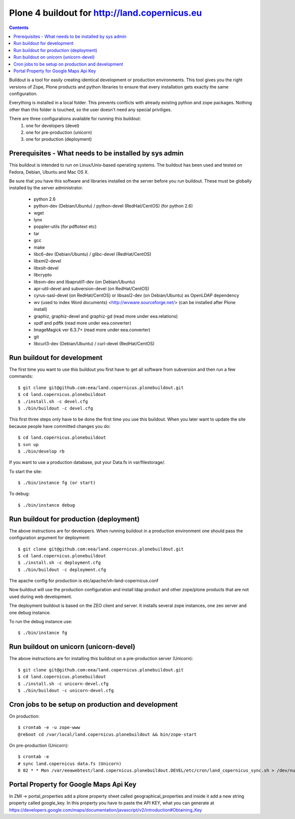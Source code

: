 ==================================================
Plone 4 buildout for http://land.copernicus.eu
==================================================

.. contents ::

Buildout is a tool for easily creating identical development or production
environments. This tool gives you the right versions of Zope, Plone products
and python libraries to ensure that every installation gets exactly the same
configuration.

Everything is installed in a local folder. This prevents conflicts with
already existing python and zope packages. Nothing other than this folder
is touched, so the user doesn't need any special priviliges.

There are three configurations available for running this buildout:
 1. one for developers (devel)
 2. one for pre-production (unicorn)
 3. one for production (deployment)

Prerequisites - What needs to be installed by sys admin
-------------------------------------------------------
This buildout is intended to run on Linux/Unix-based operating systems. The
buildout has been used and tested on Fedora, Debian, Ubuntu and Mac OS X.

Be sure that you have this software and libraries installed on the server
before you run buildout. These must be globally installed by the server
administrator.

 * python 2.6
 * python-dev (Debian/Ubuntu) / python-devel (RedHat/CentOS) (for python 2.6)
 * wget
 * lynx
 * poppler-utils (for pdftotext etc)
 * tar
 * gcc
 * make
 * libc6-dev (Debian/Ubuntu) / glibc-devel (RedHat/CentOS)
 * libxml2-devel
 * libxslt-devel
 * libcrypto
 * libsvn-dev and libaprutil1-dev (on Debian/Ubuntu)
 * apr-util-devel and subversion-devel (on RedHat/CentOS)
 * cyrus-sasl-devel (on RedHat/CentOS) or libsasl2-dev (on Debian/Ubuntu) as OpenLDAP dependency
 * wv (used to index Word documents) <http://wvware.sourceforge.net/> (can be installed after Plone install)
 * graphiz, graphiz-devel and graphiz-gd (read more under eea.relations)
 * xpdf and pdftk (read more under eea.converter)
 * ImageMagick ver 6.3.7+ (read more under eea.converter)
 * git
 * libcurl3-dev (Debian/Ubuntu) / curl-devel (RedHat/CentOS)

Run buildout for development
----------------------------
The first time you want to use this buildout you first have to get
all software from subversion and then run a few commands::

   $ git clone git@github.com:eea/land.copernicus.plonebuildout.git
   $ cd land.copernicus.plonebuildout
   $ ./install.sh -c devel.cfg
   $ ./bin/buildout -c devel.cfg

This first three steps only have to be done the first time you use this
buildout. When you later want to update the site because people have committed
changes you do::

   $ cd land.copernicus.plonebuildout
   $ svn up
   $ ./bin/develop rb

If you want to use a production database, put your Data.fs in var/filestorage/.

To start the site::

   $ ./bin/instance fg (or start)

To debug::

   $ ./bin/instance debug

Run buildout for production (deployment)
----------------------------------------
The above instructions are for developers.
When running buildout in a production environment one should
pass the configuration argument for deployment::

   $ git clone git@github.com:eea/land.copernicus.plonebuildout.git
   $ cd land.copernicus.plonebuildout
   $ ./install.sh -c deployment.cfg
   $ ./bin/buildout -c deployment.cfg

The apache config for production is etc/apache/vh-land-copernicus.conf

Now buildout will use the production configuration and install ldap product
and other zope/plone products that are not used during web development.

The deployment buildout is based on the ZEO client and server. It installs
several zope instances, one zeo server and one debug instance.

To run the debug instance use::

   $ ./bin/instance fg

Run buildout on unicorn (unicorn-devel)
---------------------------------------
The above instructions are for installing this buildout on a pre-production
server (Unicorn)::

   $ git clone git@github.com:eea/land.copernicus.plonebuildout.git
   $ cd land.copernicus.plonebuildout
   $ ./install.sh -c unicorn-devel.cfg
   $ ./bin/buildout -c unicorn-devel.cfg

Cron jobs to be setup on production and development
---------------------------------------------------

On production::

   $ crontab -e -u zope-www
   @reboot cd /var/local/land.copernicus.plonebuildout && bin/zope-start

On pre-production (Unicorn)::

   $ crontab -e
   # sync land.copernicus data.fs (Unicorn)
   0 02 * * Mon /var/eeawebtest/land.copernicus.plonebuildout.DEVEL/etc/cron/land_copernicus_sync.sh > /dev/null

Portal Property for Google Maps Api Key
---------------------------------------
In ZMI -> portal_properties add a plone property sheet called geographical_properties and inside it add a new string property called google_key.
In this property you have to paste the API KEY, what you can generate at https://developers.google.com/maps/documentation/javascript/v2/introduction#Obtaining_Key
